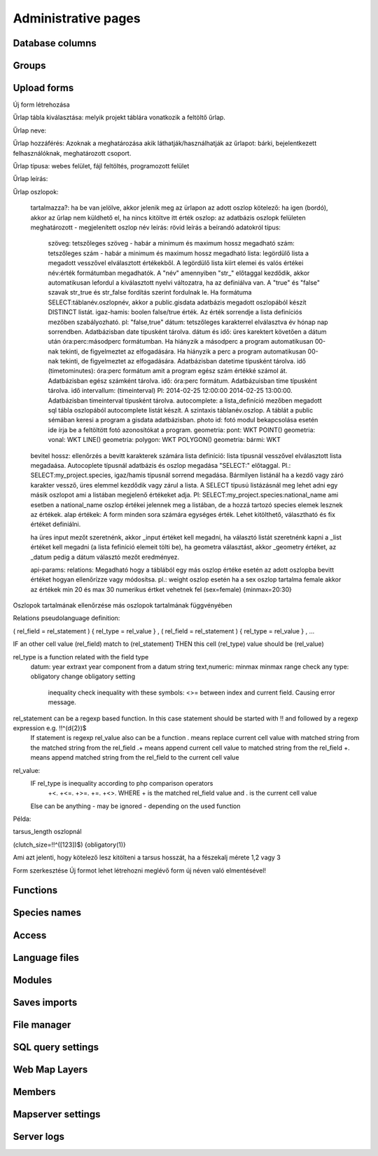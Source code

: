 Administrative pages
********************

Database columns
----------------

Groups
------

Upload forms
------------
Új form létrehozása

Űrlap tábla kiválasztása: melyik projekt táblára vonatkozik a feltöltő űrlap.

Űrlap neve:

Űrlap hozzáférés: Azoknak a meghatározása akik láthatják/használhatják az űrlapot: bárki, bejelentkezett felhasználóknak, meghatározott csoport.

Űrlap típusa: webes felület, fájl feltöltés, programozott felület

Űrlap leírás:

Űrlap oszlopok:

    tartalmazza?:	ha be van jelölve, akkor jelenik meg az ürlapon az adott oszlop
    kötelező:	ha igen (bordó), akkor az űrlap nem küldhető el, ha nincs kitöltve itt érték
    oszlop:	az adatbázis oszlopk felületen meghatározott - megjelenített oszlop név
    leírás:	rövid leírás a beírandó adatokról
    típus:
        szöveg: tetszőleges szöveg - habár a minimum és maximum hossz megadható
        szám: tetszőleges szám - habár a minimum és maximum hossz megadható
        lista: legördülő lista a megadott vesszővel elválasztott értékekből. A legördülő lista kiírt elemei és valós értékei név:érték formátumban megadhatók. A "név" amennyiben "str_" előtaggal kezdődik, akkor automatikusan lefordul a kiválasztott nyelvi változatra, ha az definiálva van. A "true" és "false" szavak str_true és str_false fordítás szerint fordulnak le. Ha formátuma SELECT:táblanév.oszlopnév, akkor a public.gisdata adatbázis megadott oszlopából készít DISTINCT listát.
        igaz-hamis: boolen false/true érték. Az érték sorrendje a lista definíciós mezőben szabályozható. pl: "false,true"
        dátum: tetszőleges karakterrel elválasztva év hónap nap sorrendben. Adatbázisban date típusként tárolva.
        dátum és idő: üres karektert követően a dátum után óra:perc:másodperc formátumban. Ha hiányzik a másodperc a program automatikusan 00-nak tekinti, de figyelmeztet az elfogadására. Ha hiányzik a perc a program automatikusan 00-nak tekinti, de figyelmeztet az elfogadására. Adatbázisban datetime típusként tárolva.
        idő (timetominutes): óra:perc formátum amit a program egész szám értékké számol át. Adatbázisban egész számként tárolva.
        idő: óra:perc formátum. Adatbázuisban time típusként tárolva.
        idő intervallum: (timeinterval) Pl: 2014-02-25 12:00:00 2014-02-25 13:00:00. Adatbázisban timeinterval típusként tárolva.
        autocomplete: a lista_definíció mezőben megadott sql tábla oszlopából autocomplete listát készít. A szintaxis táblanév.oszlop. A táblát a public sémában keresi a program a gisdata adatbázisban.
        photo id: fotó modul bekapcsolása esetén ide írja be a feltöltött fotó azonosítókat a program.
        geometria: pont: WKT POINT()
        geometria: vonal: WKT LINE()
        geometria: polygon: WKT POLYGON()
        geometria: bármi: WKT
    bevitel hossz:	ellenőrzés a bevitt karakterek számára
    lista definíció:	lista típusnál vesszővel elválasztott lista megadaása. Autocoplete típusnál adatbázis és oszlop megadása "SELECT:" előtaggal. Pl.: SELECT:my_project.species, igaz/hamis típusnál sorrend megadása. Bármilyen listánál ha a kezdő vagy záró karakter vessző, üres elemmel kezdődik vagy zárul a lista. A SELECT típusú listázásnál meg lehet adni egy másik oszlopot ami a listában megjelenő értékeket adja. Pl: SELECT:my_project.species:national_name ami esetben a national_name oszlop értékei jelennek meg a listában, de a hozzá tartozó species elemek lesznek az értékek.
    alap értékek:	A form minden sora számára egységes érték. Lehet kitölthető, választható és fix értéket definiálni.

    ha üres input mezőt szeretnénk, akkor _input értéket kell megadni, ha választó listát szeretnénk kapni a _list értéket kell megadni (a lista fefiníció elemeit tölti be), ha geometra választást, akkor _geometry értéket, az _datum pedig a dátum választó mezőt eredményez.

    api-params:
    relations: Megadható hogy a táblából egy más oszlop értéke esetén az adott oszlopba bevitt értéket hogyan ellenőrízze vagy módosítsa. pl.: weight oszlop esetén ha a sex oszlop tartalma female akkor az értékek min 20 és max 30 numerikus értket vehetnek fel (sex=female) {minmax=20:30}

Oszlopok tartalmának ellenőrzése más oszlopok tartalmának függvényében

Relations pseudolanguage definition:

( rel_field = rel_statement ) { rel_type = rel_value } , ( rel_field = rel_statement ) { rel_type = rel_value } , ...

IF an other cell value (rel_field) match to (rel_statement) THEN  this cell (rel_type) value should be (rel_value)

rel_type is a function related with the field type
     datum:          year            extraxt year component from a datum string
     text,numeric:   minmax          minmax range check
     any type:       obligatory      change obligatory setting
                     inequality      check inequality with these symbols: <>= between index and current field. Causing error message.
rel_statement can be a regexp based function. In this case statement should be started with !! and followed by a regexp expression e.g.  !!^(\d{2})$ 
     If statement is regexp rel_value also can be a function
     .       means replace current cell value with matched string from the matched string from the rel_field
     .+      means append current cell value to matched string from the rel_field 
     +.      means append matched string from the rel_field to the current cell value  

rel_value:
     IF rel_type is inequality according to php comparison operators
             +<.
             +<=.
             +>=.
             +=.
             +<>.
             WHERE + is the matched rel_field value and . is the current cell value
     Else can be anything - may be ignored - depending on the used function

Példa:

tarsus_length oszlopnál

(clutch_size=!!^([123])$) {obligatory(1)}

Ami azt jelenti, hogy kötelező lesz kitölteni a tarsus hosszát, ha a fészekalj mérete 1,2 vagy 3


Form szerkesztése
Új formot lehet létrehozni meglévő form új néven való elmentésével!


Functions
---------

Species names
-------------

Access
------

Language files
--------------

Modules
-------

Saves imports
-------------

File manager
------------

SQL query settings
------------------

Web Map Layers
--------------

Members
-------

Mapserver settings
------------------

Server logs
-----------
